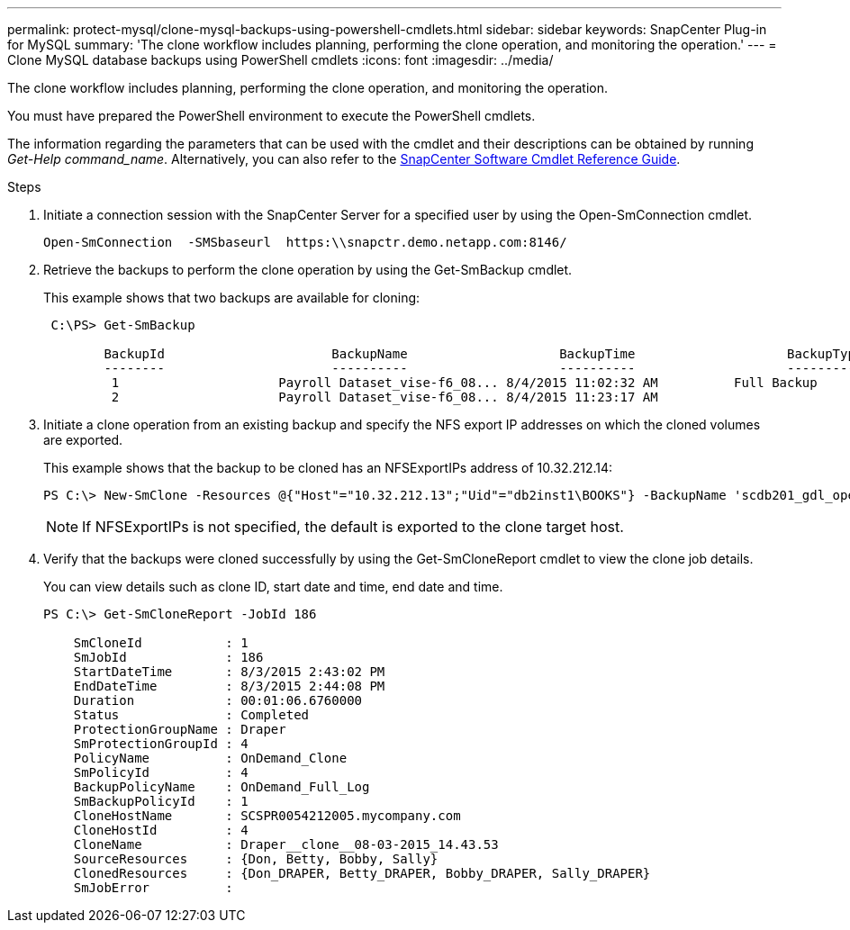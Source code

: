 ---
permalink: protect-mysql/clone-mysql-backups-using-powershell-cmdlets.html
sidebar: sidebar
keywords: SnapCenter Plug-in for MySQL
summary: 'The clone workflow includes planning, performing the clone operation, and monitoring the operation.'
---
= Clone MySQL database backups using PowerShell cmdlets
:icons: font
:imagesdir: ../media/

[.lead]
The clone workflow includes planning, performing the clone operation, and monitoring the operation.

You must have prepared the PowerShell environment to execute the PowerShell cmdlets.

The information regarding the parameters that can be used with the cmdlet and their descriptions can be obtained by running _Get-Help command_name_. Alternatively, you can also refer to the https://library.netapp.com/ecm/ecm_download_file/ECMLP2886895[SnapCenter Software Cmdlet Reference Guide^].

.Steps

. Initiate a connection session with the SnapCenter Server for a specified user by using the Open-SmConnection cmdlet.
+
----
Open-SmConnection  -SMSbaseurl  https:\\snapctr.demo.netapp.com:8146/
----

. Retrieve the backups to perform the clone operation by using the Get-SmBackup cmdlet.
+
This example shows that two backups are available for cloning:
+
----
 C:\PS> Get-SmBackup

        BackupId                      BackupName                    BackupTime                    BackupType
        --------                      ----------                    ----------                    ----------
         1                     Payroll Dataset_vise-f6_08... 8/4/2015 11:02:32 AM          Full Backup
         2                     Payroll Dataset_vise-f6_08... 8/4/2015 11:23:17 AM
----

. Initiate a clone operation from an existing backup and specify the NFS export IP addresses on which the cloned volumes are exported.
+
This example shows that the backup to be cloned has an NFSExportIPs address of 10.32.212.14:
+
----
PS C:\> New-SmClone -Resources @{"Host"="10.32.212.13";"Uid"="db2inst1\BOOKS"} -BackupName 'scdb201_gdl_openlab_netapp_local_DB2_db2inst1_BOOKS_scdb201_05-15-2024_00.29.20.1466' -AppPluginCode DB2 -CloneToInstance '10.32.212.14' -CloneInstance db2inst1 -CloneName BOOKS
----
+
NOTE: If NFSExportIPs is not specified, the default is exported to the clone target host.

. Verify that the backups were cloned successfully by using the Get-SmCloneReport cmdlet to view the clone job details.
+
You can view details such as clone ID, start date and time, end date and time.
+
----
PS C:\> Get-SmCloneReport -JobId 186

    SmCloneId           : 1
    SmJobId             : 186
    StartDateTime       : 8/3/2015 2:43:02 PM
    EndDateTime         : 8/3/2015 2:44:08 PM
    Duration            : 00:01:06.6760000
    Status              : Completed
    ProtectionGroupName : Draper
    SmProtectionGroupId : 4
    PolicyName          : OnDemand_Clone
    SmPolicyId          : 4
    BackupPolicyName    : OnDemand_Full_Log
    SmBackupPolicyId    : 1
    CloneHostName       : SCSPR0054212005.mycompany.com
    CloneHostId         : 4
    CloneName           : Draper__clone__08-03-2015_14.43.53
    SourceResources     : {Don, Betty, Bobby, Sally}
    ClonedResources     : {Don_DRAPER, Betty_DRAPER, Bobby_DRAPER, Sally_DRAPER}
    SmJobError          :
----
